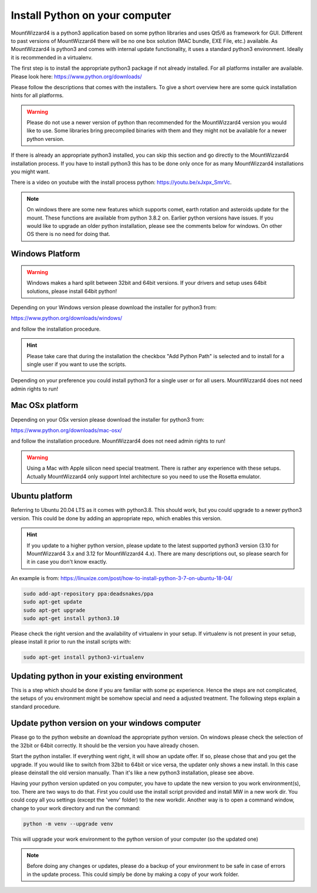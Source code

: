 Install Python on your computer
===============================
MountWizzard4 is a python3 application based on some python libraries and uses
Qt5/6 as framework for GUI. Different to past versions of MountWizzard4 there
will be no one box solution (MAC bundle, EXE File, etc.) available. As
MountWizzard4 is python3 and comes with internal update functionality, it uses
a standard python3 environment. Ideally it is recommended in a virtualenv.

The first step is to install the appropriate python3 package if not already
installed. For all platforms installer are available. Please look here:
https://www.python.org/downloads/

Please follow the descriptions that comes with the installers. To give
a short overview here are some quick installation hints for all platforms.

.. warning::
    Please do not use a newer version of python than recommended for the
    MountWizzard4 version you would like to use. Some libraries bring
    precompiled binaries with them and they might not be available for a newer
    python version.

If there is already an appropriate python3 installed, you can skip this section
and go directly to the MountWizzard4 installation process. If you have to
install python3 this has to be done only once for as many MountWizzard4
installations you might want.

There is a video on youtube with the install process python: https://youtu.be/xJxpx_SmrVc.

.. note::
    On windows there are some new features which supports comet, earth rotation
    and asteroids update for the mount. These functions are available from
    python 3.8.2 on. Earlier python versions have issues. If you would like to
    upgrade an older python installation, please see the comments below for
    windows. On other OS there is no need for doing that.


Windows Platform
----------------
.. warning::
    Windows makes a hard split between 32bit and 64bit versions. If your drivers
    and setup uses 64bit solutions, please install 64bit python!

Depending on your Windows version please download the installer for python3 from:

https://www.python.org/downloads/windows/

and follow the installation procedure.

.. hint::
    Please take care that during the installation the checkbox "Add Python Path"
    is selected and to install for a single user if you want to use the scripts.

.. image:: image/python_win_path.png
    :align: center
    :scale: 71%

Depending on your preference you could install python3 for a single user or
for all users. MountWizzard4 does not need admin rights to run!

Mac OSx platform
----------------
Depending on your OSx version please download the installer for python3 from:

https://www.python.org/downloads/mac-osx/

and follow the installation procedure. MountWizzard4 does not need admin rights
to run!

.. warning::
    Using a Mac with Apple silicon need special treatment. There is rather any
    experience with these setups. Actually MountWizzard4 only support Intel
    architecture so you need to use the Rosetta emulator.

Ubuntu platform
---------------
Referring to Ubuntu 20.04 LTS as it comes with python3.8. This should work, but
you could upgrade to a newer python3 version. This could be done by adding an
appropriate repo, which enables this version.

.. hint::
    If you update to a higher python version, please update to the latest
    supported python3 version (3.10 for MountWizzard4 3.x and 3.12 for
    MountWizzard4 4.x). There are many descriptions out, so please search for it
    in case you don't know exactly.

An example is from:
https://linuxize.com/post/how-to-install-python-3-7-on-ubuntu-18-04/

.. code-block:: python

    sudo add-apt-repository ppa:deadsnakes/ppa
    sudo apt-get update
    sudo apt-get upgrade
    sudo apt-get install python3.10

Please check the right version and the availability of virtualenv in your setup.
If virtualenv is not present in your setup, please install it prior to run the
install scripts with:

.. code-block:: python

    sudo apt-get install python3-virtualenv


Updating python in your existing environment
--------------------------------------------

This is a step which should be done if you are familiar with some pc experience.
Hence the steps are not complicated, the setups of you environment might be
somehow special and need a adjusted treatment. The following steps explain a
standard procedure.


Update python version on your windows computer
-----------------------------------------------
Please go to the python website an download the appropriate python version. On
windows please check the selection of the 32bit or 64bit correctly. It should be
the version you have already chosen.

Start the python installer. If everything went right, it will show an update
offer. If so, please chose that and you get the upgrade. If you would like to
switch from 32bit to 64bit or vice versa, the updater only shows a new install.
In this case please deinstall the old version manually. Than it's like a new
python3 installation, please see above.

Having your python version updated on you computer, you have to update the new
version to you work environment(s), too. There are two ways to do that. First you
could use the install script provided and install MW in a new work dir. You could
copy all you settings (except the 'venv' folder) to the new workdir. Another way
is to open a command window, change to your work directory and run the command:

.. code-block:: python

    python -m venv --upgrade venv

This will upgrade your work environment to the python version of your computer
(so the updated one)

.. note::
    Before doing any changes or updates, please do a backup of your environment
    to be safe in case of errors in the update process. This could simply be
    done by making a copy of your work folder.
